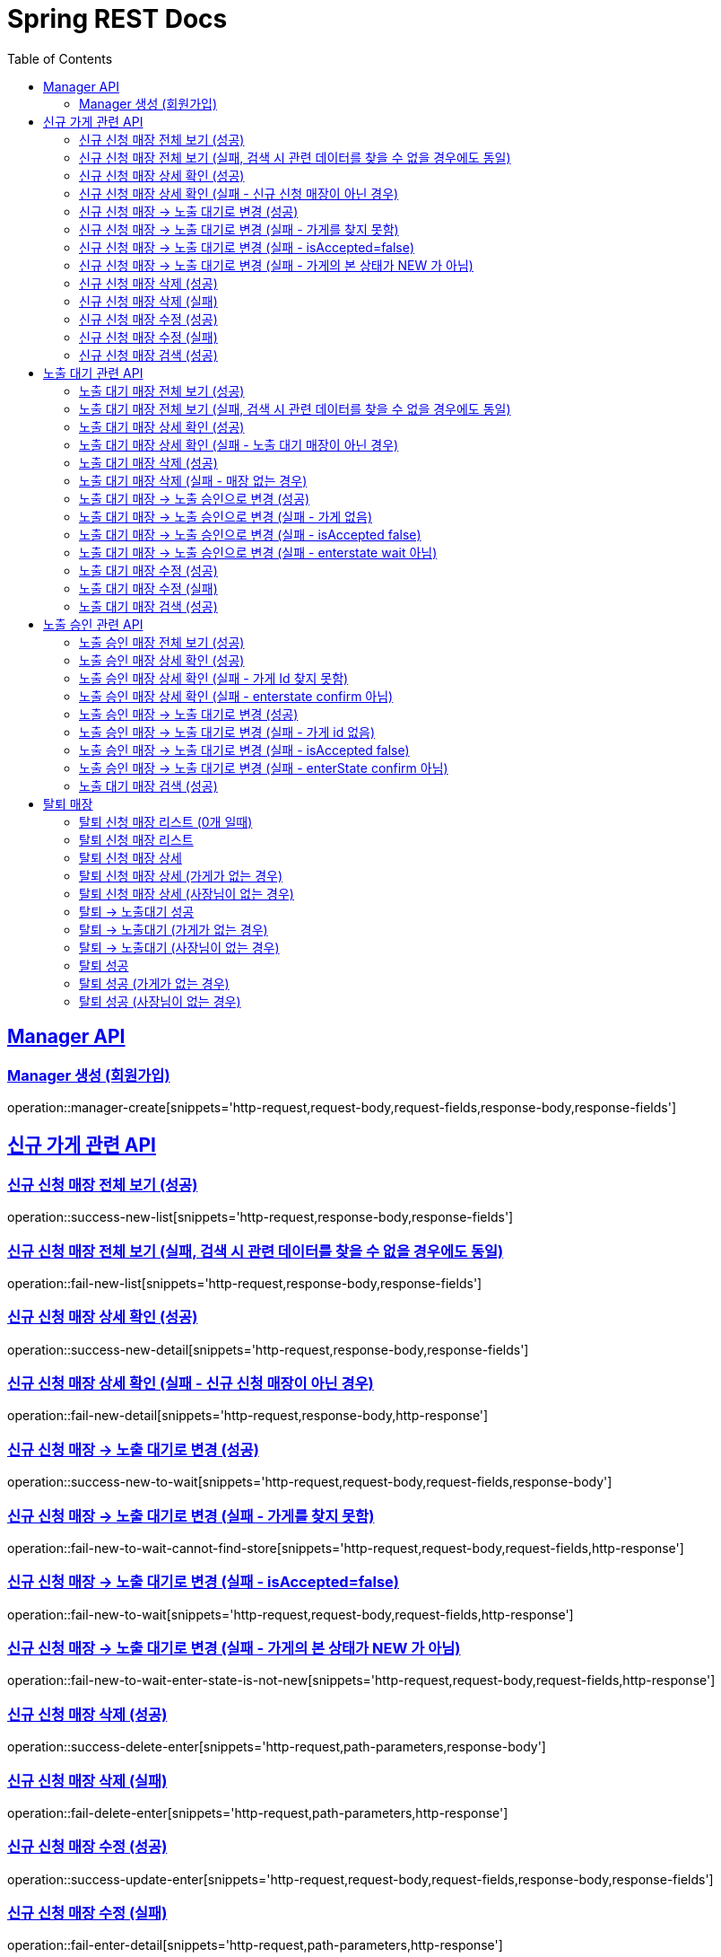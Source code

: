 = Spring REST Docs
:toc: left
:toclevels: 2
:sectlinks:

[[resources-post]]
== Manager API

[[manager-생성]]
=== Manager 생성 (회원가입)
operation::manager-create[snippets='http-request,request-body,request-fields,response-body,response-fields']

// [[manager-조회]]
// === Manager 조회
// operation::manager-get[snippets='httpie-request,response-body,response-fields']
//
// [[manager-수정]]
// === Manager 수정
// operation::manager-update[snippets='http-request,request-body,request-fields,response-body,response-fields']
//
// [[manager-삭제]]
// === Manager 삭제
// operation::manager-delete[snippets='httpie-request,request-body']

== 신규 가게 관련 API
=== 신규 신청 매장 전체 보기 (성공)
operation::success-new-list[snippets='http-request,response-body,response-fields']

=== 신규 신청 매장 전체 보기 (실패, 검색 시 관련 데이터를 찾을 수 없을 경우에도 동일)
operation::fail-new-list[snippets='http-request,response-body,response-fields']

=== 신규 신청 매장 상세 확인 (성공)
operation::success-new-detail[snippets='http-request,response-body,response-fields']

=== 신규 신청 매장 상세 확인 (실패 - 신규 신청 매장이 아닌 경우)
operation::fail-new-detail[snippets='http-request,response-body,http-response']

=== 신규 신청 매장 -> 노출 대기로 변경 (성공)
operation::success-new-to-wait[snippets='http-request,request-body,request-fields,response-body']

=== 신규 신청 매장 -> 노출 대기로 변경 (실패 - 가게를 찾지 못함)
operation::fail-new-to-wait-cannot-find-store[snippets='http-request,request-body,request-fields,http-response']

=== 신규 신청 매장 -> 노출 대기로 변경 (실패 - isAccepted=false)
operation::fail-new-to-wait[snippets='http-request,request-body,request-fields,http-response']

=== 신규 신청 매장 -> 노출 대기로 변경 (실패 - 가게의 본 상태가 NEW 가 아님)
operation::fail-new-to-wait-enter-state-is-not-new[snippets='http-request,request-body,request-fields,http-response']

=== 신규 신청 매장 삭제 (성공)
operation::success-delete-enter[snippets='http-request,path-parameters,response-body']

=== 신규 신청 매장 삭제 (실패)
operation::fail-delete-enter[snippets='http-request,path-parameters,http-response']

=== 신규 신청 매장 수정 (성공)
operation::success-update-enter[snippets='http-request,request-body,request-fields,response-body,response-fields']

=== 신규 신청 매장 수정 (실패)
operation::fail-enter-detail[snippets='http-request,path-parameters,http-response']

=== 신규 신청 매장 검색 (성공)
operation::success-new-search[snippets='http-request,query-parameters,response-body,response-fields']

== 노출 대기 관련 API
=== 노출 대기 매장 전체 보기 (성공)
operation::success-wait-list[snippets='http-request,response-body,response-fields']

=== 노출 대기 매장 전체 보기 (실패, 검색 시 관련 데이터를 찾을 수 없을 경우에도 동일)
operation::fail-wait-list[snippets='http-request,response-body,response-fields']

=== 노출 대기 매장 상세 확인 (성공)
operation::success-wait-detail[snippets='http-request,response-body,response-fields']

=== 노출 대기 매장 상세 확인 (실패 - 노출 대기 매장이 아닌 경우)
operation::fail-wait-detail[snippets='http-request,path-parameters,http-response']

=== 노출 대기 매장 삭제 (성공)
operation::success-wait-delete[snippets='http-request,response-body']

=== 노출 대기 매장 삭제 (실패 - 매장 없는 경우)
operation::fail-wait-delete[snippets='http-request,http-response']

=== 노출 대기 매장 -> 노출 승인으로 변경 (성공)
operation::success-wait-to-confirm[snippets='http-request,request-body,request-fields,response-body']

=== 노출 대기 매장 -> 노출 승인으로 변경 (실패 - 가게 없음)
operation::fail-wait-to-confirm-empty-list[snippets='http-request,request-body,request-fields,http-response']

=== 노출 대기 매장 -> 노출 승인으로 변경 (실패 - isAccepted false)
operation::fail-wait-to-confirm-is-accepted-false[snippets='http-request,request-body,request-fields,http-response']

=== 노출 대기 매장 -> 노출 승인으로 변경 (실패 - enterstate wait 아님)
operation::fail-wait-to-confirm-enterstate-is-not-wait[snippets='http-request,request-body,request-fields,http-response']

=== 노출 대기 매장 수정 (성공)
operation::success-update-store[snippets='http-request,request-body,request-fields,response-body,response-fields']

=== 노출 대기 매장 수정 (실패)
operation::fail-update-store-empty-list[snippets='http-request,request-body,request-fields,http-response']

=== 노출 대기 매장 검색 (성공)
operation::success-wait-search[snippets='http-request,query-parameters,response-body,response-fields']

== 노출 승인 관련 API
=== 노출 승인 매장 전체 보기 (성공)
operation::success-confirm-list[snippets='http-request,response-body,response-fields']

=== 노출 승인 매장 상세 확인 (성공)
operation::success-confirm-detail[snippets='http-request,response-body,response-fields']

=== 노출 승인 매장 상세 확인 (실패 - 가게 Id 찾지 못함)
operation::fail-confirm-detail[snippets='http-request,http-response']

=== 노출 승인 매장 상세 확인 (실패 - enterstate confirm 아님)
operation::fail-confirm-detail-enterstate-is-not-confirm[snippets='http-request,http-response']

=== 노출 승인 매장 -> 노출 대기로 변경 (성공)
operation::success-confirm-to-wait[snippets='http-request,request-body,request-fields,response-body']

=== 노출 승인 매장 -> 노출 대기로 변경 (실패 - 가게 id 없음)
operation::fail-confirm-to-wait-no-store-id[snippets='http-request,http-response,request-fields,response-body']

=== 노출 승인 매장 -> 노출 대기로 변경 (실패 - isAccepted false)
operation::fail-confirm-to-wait-isAccepted_false[snippets='http-request,http-response,request-fields,response-body']

=== 노출 승인 매장 -> 노출 대기로 변경 (실패 - enterState confirm 아님)
operation::fail-confirm-to-wait-enterState-is-not-confirm[snippets='http-request,http-response,request-fields,response-body']

=== 노출 대기 매장 검색 (성공)
operation::success-confirm-search[snippets='http-request,query-parameters,response-body,response-fields']

== 탈퇴 매장
=== 탈퇴 신청 매장 리스트 (0개 일때)
operation::zero_list_gatherDeletionRequest[snippets='http-request,response-body,response-fields']

=== 탈퇴 신청 매장 리스트
operation::list_gatherDeletionRequests[snippets='http-request,response-body,response-fields']

=== 탈퇴 신청 매장 상세
operation::success-deletionDetail[snippets='http-request,path-parameters,response-body,response-fields']

=== 탈퇴 신청 매장 상세 (가게가 없는 경우)
operation::fail-deletionDetail-store-err[snippets='http-request,path-parameters,response-body']

=== 탈퇴 신청 매장 상세 (사장님이 없는 경우)
operation::fail-deletionDetail-member-err[snippets='http-request,path-parameters,response-body']

=== 탈퇴 -> 노출대기 성공
operation::success-deleteToConfirm[snippets='http-request,path-parameters,response-body']

=== 탈퇴 -> 노출대기 (가게가 없는 경우)
operation::fail-deleteToConfirm-store-err[snippets='http-request,path-parameters,http-response']

=== 탈퇴 -> 노출대기 (사장님이 없는 경우)
operation::fail-deleteToConfirm-member-err[snippets='http-request,path-parameters,http-response']

=== 탈퇴 성공
operation::success-confirmDelete[snippets='http-request,path-parameters,response-body']

=== 탈퇴 성공 (가게가 없는 경우)
operation::fail-confirmDelete-store-err[snippets='http-request,path-parameters,http-response']

=== 탈퇴 성공 (사장님이 없는 경우)
operation::fail-confirmDelete-member-err[snippets='http-request,path-parameters,http-response']
